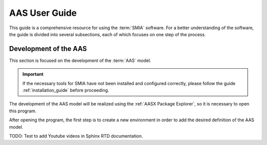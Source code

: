 AAS User Guide
==============

This guide is a comprehensive resource for using the :term:`SMIA` software. For a better understanding of the software, the guide is divided into several subsections, each of which focuses on one step of the process.

Development of the AAS
----------------------

This section is focused on the development of the :term:`AAS` model.

.. important::

   If the necessary tools for SMIA have not been installed and configured correctly, please follow the guide :ref:`installation_guide` before proceeding.


The development of the AAS model will be realized using the :ref:`AASX Package Explorer`, so it is necessary to open this program.

After opening the program, the first step is to create a new environment in order to add the desired definition of the AAS model.

.. image:: _static/images/AASX_PE_step1.png
  :align: center
  :width: 400
  :alt: AASX Package Explorer step1


TODO: Test to add Youtube videos in Sphinx RTD documentation.

.. youtube:: ToKwxUhuiRE
  :align: center
  :alt: Tutorial video 1
